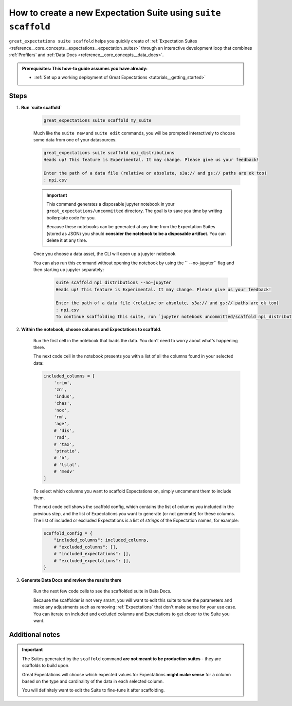 .. _how_to_guides__creating_and_editing_expectations__how_to_create_a_new_expectation_suite_using_suite_scaffold:

How to create a new Expectation Suite using ``suite scaffold``
==============================================================

``great_expectations suite scaffold`` helps you quickly create of :ref:`Expectation Suites <reference__core_concepts__expectations__expectation_suites>` through an interactive development loop that combines :ref:`Profilers` and :ref:`Data Docs <reference__core_concepts__data_docs>`.

.. admonition:: Prerequisites: This how-to guide assumes you have already:

  - :ref:`Set up a working deployment of Great Expectations <tutorials__getting_started>`

Steps
-----

1. **Run `suite scaffold`**

    .. code-block:: bash

        great_expectations suite scaffold my_suite

    Much like the ``suite new`` and ``suite edit`` commands, you will be prompted interactively to choose some data from one of your datasources.

    .. code-block:: bash

        great_expectations suite scaffold npi_distributions
        Heads up! This feature is Experimental. It may change. Please give us your feedback!

        Enter the path of a data file (relative or absolute, s3a:// and gs:// paths are ok too)
        : npi.csv

    .. important::

        This command generates a disposable jupyter notebook in your ``great_expectations/uncommitted`` directory. The goal is to save you time by writing boilerplate code for you.
     
        Because these notebooks can be generated at any time from the Expectation Suites (stored as JSON) you should **consider the notebook to be a disposable artifact**. You can delete it at any time.

    Once you choose a data asset, the CLI will open up a jupyter notebook.
        
    You can also run this command without opening the notebook by using the `` --no-jupyter`` flag and then starting up jupyter separately:
        
     .. code-block:: bash
     
        suite scaffold npi_distributions --no-jupyter
        Heads up! This feature is Experimental. It may change. Please give us your feedback!

        Enter the path of a data file (relative or absolute, s3a:// and gs:// paths are ok too)
        : npi.csv
        To continue scaffolding this suite, run `jupyter notebook uncommitted/scaffold_npi_distributions.ipynb`


2. **Within the notebook, choose columns and Expectations to scaffold.**

    Run the first cell in the notebook that loads the data. You don't need to worry about what's happening there.

    The next code cell in the notebook presents you with a list of all the columns found in your selected data:

    .. code-block:: python

        included_columns = [
            'crim',
            'zn',
            'indus',
            'chas',
            'nox',
            'rm',
            'age',
            # 'dis',
            'rad',
            # 'tax',
            'ptratio',
            # 'b',
            # 'lstat',
            # 'medv'
        ]

    To select which columns you want to scaffold Expectations on, simply uncomment them to include them.
    
    The next code cell shows the scaffold config, which contains the list of columns you included in the previous step, and the list of Expectations you want to generate (or not generate) for these columns. The list of included or excluded Expectations is a list of *strings* of the Expectation names, for example:

    .. code-block:: python

        scaffold_config = {
            "included_columns": included_columns,
            # "excluded_columns": [],
            # "included_expectations": [],
            # "excluded_expectations": [],
        }

3. **Generate Data Docs and review the results there**

    Run the next few code cells to see the scaffolded suite in Data Docs.

    Because the scaffolder is not very smart, you will want to edit this suite to tune the parameters and make any adjustments such as removing :ref:`Expectations` that don't make sense for your use case. You can iterate on included and excluded columns and Expectations to get closer to the Suite you want.

Additional notes
----------------

.. important::

    The Suites generated by the ``scaffold`` command **are not meant to be production suites** - they are scaffolds to build upon.

    Great Expectations will choose which expected values for Expectations **might make sense** for a column based on the type and cardinality of the data in each selected column.

    You will definitely want to edit the Suite to fine-tune it after scaffolding.


.. discourse::
    :topic_identifier: 199
